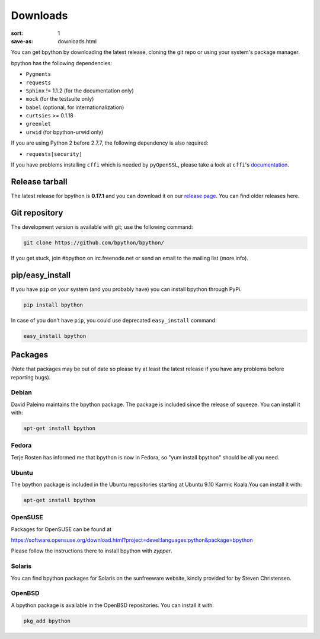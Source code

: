 Downloads
#########

:sort: 1
:save-as: downloads.html

You can get bpython by downloading the latest release, cloning the git repo or
using your system's package manager.

bpython has the following dependencies:

* ``Pygments``
* ``requests``
* ``Sphinx`` != 1.1.2 (for the documentation only)
* ``mock`` (for the testsuite only)
* ``babel`` (optional, for internationalization)
* ``curtsies`` >= 0.1.18
* ``greenlet``
* ``urwid`` (for bpython-urwid only)

If you are using Python 2 before 2.7.7, the following dependency is also
required:

* ``requests[security]``

If you have problems installing ``cffi`` which is needed by ``pyOpenSSL``,
please take a look at ``cffi``'s `documentation`_.

Release tarball
===============
The latest release for bpython is **0.17.1** and you can download it on our
`release page`_. You can find older releases here.

Git repository
==============
The development version is available with git; use the following command:

.. code-block:: shell

  git clone https://github.com/bpython/bpython/

If you get stuck, join #bpython on irc.freenode.net or send an email to the
mailing list (more info).

pip/easy_install
================
If you have ``pip`` on your system (and you probably have)
you can install bpython through PyPi.

.. code-block:: shell

  pip install bpython

In case of you don't have ``pip``, you could use deprecated ``easy_install`` command:

.. code-block:: shell

  easy_install bpython


Packages
========
(Note that packages may be out of date so please try at least the latest release
if you have any problems before reporting bugs).

Debian
------
David Paleino maintains the bpython package. The package is included since
the release of squeeze. You can install it with:

.. code-block:: shell

  apt-get install bpython

Fedora
------
Terje Rosten has informed me that bpython is now in Fedora, so "yum install
bpython" should be all you need.

Ubuntu
------
The bpython package is included in the Ubuntu repositories starting at Ubuntu
9.10 Karmic Koala.You can install it with:

.. code-block:: shell

  apt-get install bpython

OpenSUSE
--------
Packages for OpenSUSE can be found at

https://software.opensuse.org/download.html?project=devel:languages:python&package=bpython

Please follow the instructions there to install bpython with `zypper`.

Solaris
-------
You can find bpython packages for Solaris on the sunfreeware website, kindly
provided for by Steven Christensen.

.. _documentation: https://cffi.readthedocs.org/en/release-0.8/#macos-x
.. _release page: /releases/

OpenBSD
-------
A bpython package is available in the OpenBSD repositories. You can install it with:

.. code-block:: shell

  pkg_add bpython
